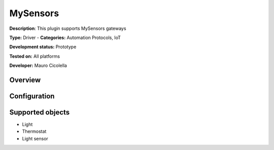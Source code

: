 
MySensors
=========

**Description**: This plugin supports MySensors gateways

**Type:** Driver - **Categories:** Automation Protocols, IoT

**Development status:** Prototype

**Tested on:** All platforms

**Developer:** Mauro Cicolella

Overview
--------


Configuration
-------------

Supported objects
-----------------

* Light
* Thermostat
* Light sensor